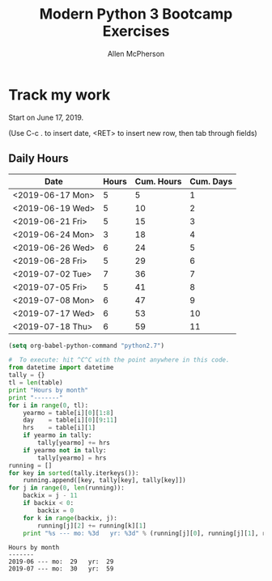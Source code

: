 #+TITLE: Modern Python 3 Bootcamp Exercises
#+AUTHOR: Allen McPherson
#+EMAIL: al@losalamosal.me

* Track my work

Start on June 17, 2019.

(Use C-c . to insert date, <RET> to insert new row, then tab through fields)

** Daily Hours

#+TBLNAME: hours-charged
| Date             | Hours | Cum. Hours | Cum. Days |
|------------------+-------+------------+-----------|
| <2019-06-17 Mon> |     5 |          5 |         1 |
| <2019-06-19 Wed> |     5 |         10 |         2 |
| <2019-06-21 Fri> |     5 |         15 |         3 |
| <2019-06-24 Mon> |     3 |         18 |         4 |
| <2019-06-26 Wed> |     6 |         24 |         5 |
| <2019-06-28 Fri> |     5 |         29 |         6 |
| <2019-07-02 Tue> |     7 |         36 |         7 |
| <2019-07-05 Fri> |     5 |         41 |         8 |
| <2019-07-08 Mon> |     6 |         47 |         9 |
| <2019-07-17 Wed> |     6 |         53 |        10 |
| <2019-07-18 Thu> |     6 |         59 |        11 |
#+TBLFM: $3=vsum(@I$2..$2)::$4=vlen(@I$4..0);EN

#+begin_src emacs-lisp :results none
(setq org-babel-python-command "python2.7")
#+end_src

#+BEGIN_SRC python :var table=hours-charged :results output :exports both
#  To execute: hit ^C^C with the point anywhere in this code.
from datetime import datetime
tally = {}
tl = len(table)
print "Hours by month"
print "-------"
for i in range(0, tl):
    yearmo = table[i][0][1:8]
    day    = table[i][0][9:11]
    hrs    = table[i][1]
    if yearmo in tally:
        tally[yearmo] += hrs
    if yearmo not in tally:
        tally[yearmo] = hrs
running = []
for key in sorted(tally.iterkeys()):
    running.append([key, tally[key], tally[key]])
for j in range(0, len(running)):
    backix = j - 11
    if backix < 0:
        backix = 0
    for k in range(backix, j):
        running[j][2] += running[k][1]
    print "%s --- mo: %3d   yr: %3d" % (running[j][0], running[j][1], running[j][2])
#+END_SRC

#+RESULTS:
: Hours by month
: -------
: 2019-06 --- mo:  29   yr:  29
: 2019-07 --- mo:  30   yr:  59

